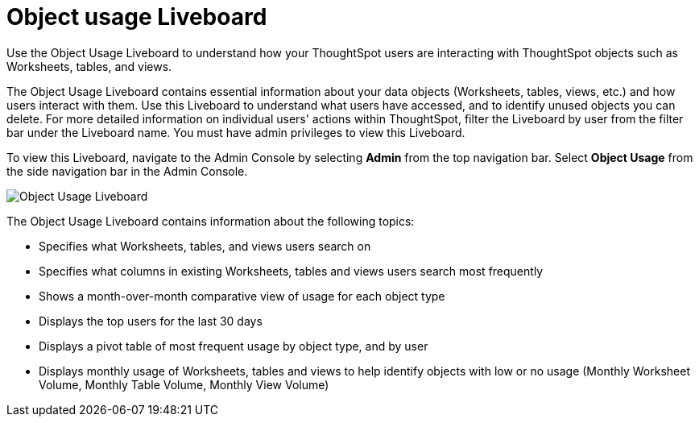 = Object usage Liveboard
:last_updated: 11/10/2022
:linkattrs:
:experimental:
:page-layout: default-cloud
:page-aliases: /admin/ts-cloud/object-usage.adoc
:description: Use the Object Usage Liveboard to understand how your ThoughtSpot users are interacting with ThoughtSpot objects such as Worksheets, tables, and views.
:jira: SCAL-188697



Use the Object Usage Liveboard to understand how your ThoughtSpot users are interacting with ThoughtSpot objects such as Worksheets, tables, and views.

The Object Usage Liveboard contains essential information about your data objects (Worksheets, tables, views, etc.) and how users interact with them.
Use this Liveboard to understand what users have accessed, and to identify unused objects you can delete.
For more detailed information on individual users' actions within ThoughtSpot, filter the Liveboard by user from the filter bar under the Liveboard name.
You must have admin privileges to view this Liveboard.

To view this Liveboard, navigate to the Admin Console by selecting *Admin* from the top navigation bar. Select *Object Usage* from the side navigation bar in the Admin Console.

image::object-usage-liveboard.png[Object Usage Liveboard]

The Object Usage Liveboard contains information about the following topics:

* Specifies what Worksheets, tables, and views users search on
* Specifies what columns in existing Worksheets, tables and views users search most frequently
* Shows a month-over-month comparative view of usage for each object type
* Displays the top users for the last 30 days
* Displays a pivot table of most frequent usage by object type, and by user
* Displays monthly usage of Worksheets, tables and views to help identify objects with low or no usage (Monthly Worksheet Volume, Monthly Table Volume, Monthly View Volume)
